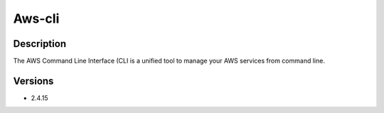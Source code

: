 .. _backbone-label:

Aws-cli
==============================

Description
~~~~~~~~
The AWS Command Line Interface (CLI is a unified tool to manage your AWS services from command line.

Versions
~~~~~~~~
- 2.4.15

